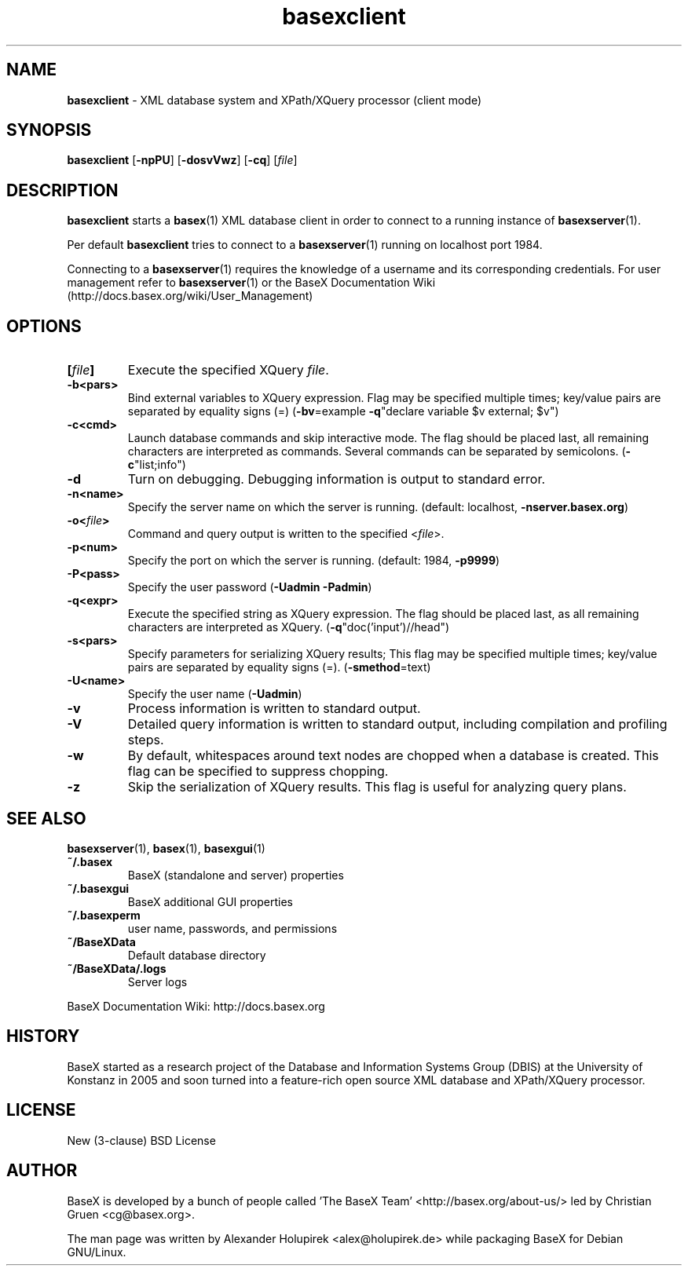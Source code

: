 .\"Text automatically generated by txt2man
.TH basexclient 1 "13 May 2011" "" "The XML Database"
.SH NAME
\fBbasexclient \fP- XML database system and XPath/XQuery processor (client mode)
\fB
.SH SYNOPSIS
.nf
.fam C
\fBbasexclient\fP [\fB-npPU\fP] [\fB-dosvVwz\fP] [\fB-cq\fP] [\fIfile\fP]

.fam T
.fi
.fam T
.fi
.SH DESCRIPTION
\fBbasexclient\fP starts a \fBbasex\fP(1) XML database client in order to connect to a
running instance of \fBbasexserver\fP(1).
.PP
Per default \fBbasexclient\fP tries to connect to a \fBbasexserver\fP(1) running on localhost port 1984.
.PP
Connecting to a \fBbasexserver\fP(1) requires the knowledge of a username and its corresponding credentials.
For user management refer to \fBbasexserver\fP(1) or the BaseX Documentation Wiki (http://docs.basex.org/wiki/User_Management)
.SH OPTIONS
.TP
.B
[\fIfile\fP]
Execute the specified XQuery \fIfile\fP.
.TP
.B
\fB-b\fP<pars>
Bind external variables to XQuery expression. Flag may be specified
multiple times; key/value pairs are separated by equality signs (=)
(\fB-bv\fP=example \fB-q\fP"declare variable $v external; $v")
.TP
.B
\fB-c\fP<cmd>
Launch database commands and skip interactive mode. The flag should be placed last, all remaining characters are interpreted as commands. Several commands can be separated by semicolons. (\fB-c\fP"list;info") 
.TP
.B
\fB-d\fP
Turn on debugging. Debugging information is output to standard error. 
.TP
.B
\fB-n\fP<name>
Specify the server name on which the server is running. (default: localhost, \fB-nserver.basex.org\fP)
.TP
.B
\fB-o\fP<\fIfile\fP>
Command and query output is written to the specified <\fIfile\fP>. 
.TP
.B
\fB-p\fP<num>
Specify the port on which the server is running. (default: 1984, \fB-p9999\fP)
.TP
.B
\fB-P\fP<pass>
Specify the user password (\fB-Uadmin\fP \fB-Padmin\fP)
.TP
.B
\fB-q\fP<expr>
Execute the specified string as XQuery expression. The flag should be placed last, as all remaining characters are interpreted as XQuery. (\fB-q\fP"doc('input')//head")
.TP
.B
\fB-s\fP<pars>
Specify parameters for serializing XQuery results; This flag may be specified multiple times; key/value pairs are separated by equality signs (=). (\fB-smethod\fP=text)
.TP
.B
\fB-U\fP<name>
Specify the user name (\fB-Uadmin\fP)
.TP
.B
\fB-v\fP
Process information is written to standard output.
.TP
.B
\fB-V\fP
Detailed query information is written to standard output, including compilation and profiling steps.               
.TP
.B
\fB-w\fP
By default, whitespaces around text nodes are chopped when a database is created. This flag can be specified to suppress chopping.         
.TP
.B
\fB-z\fP
Skip the serialization of XQuery results. This flag is useful for analyzing query plans.
.SH SEE ALSO
\fBbasexserver\fP(1), \fBbasex\fP(1), \fBbasexgui\fP(1)
.TP
.B
~/.basex
BaseX (standalone and server) properties
.TP
.B
~/.basexgui
BaseX additional GUI properties 
.TP
.B
~/.basexperm
user name, passwords, and permissions
.TP
.B
~/BaseXData
Default database directory
.TP
.B
~/BaseXData/.logs
Server logs
.PP
BaseX Documentation Wiki: http://docs.basex.org
.SH HISTORY
BaseX started as a research project of the Database and Information Systems
Group (DBIS) at the University of Konstanz in 2005 and soon turned into a
feature-rich open source XML database and XPath/XQuery processor.
.SH LICENSE
New (3-clause) BSD License
.SH AUTHOR
BaseX is developed by a bunch of people called 'The BaseX Team'
<http://basex.org/about-us/> led by Christian Gruen <cg@basex.org>.
.PP
The man page was written by Alexander Holupirek <alex@holupirek.de> while packaging BaseX for Debian GNU/Linux.
